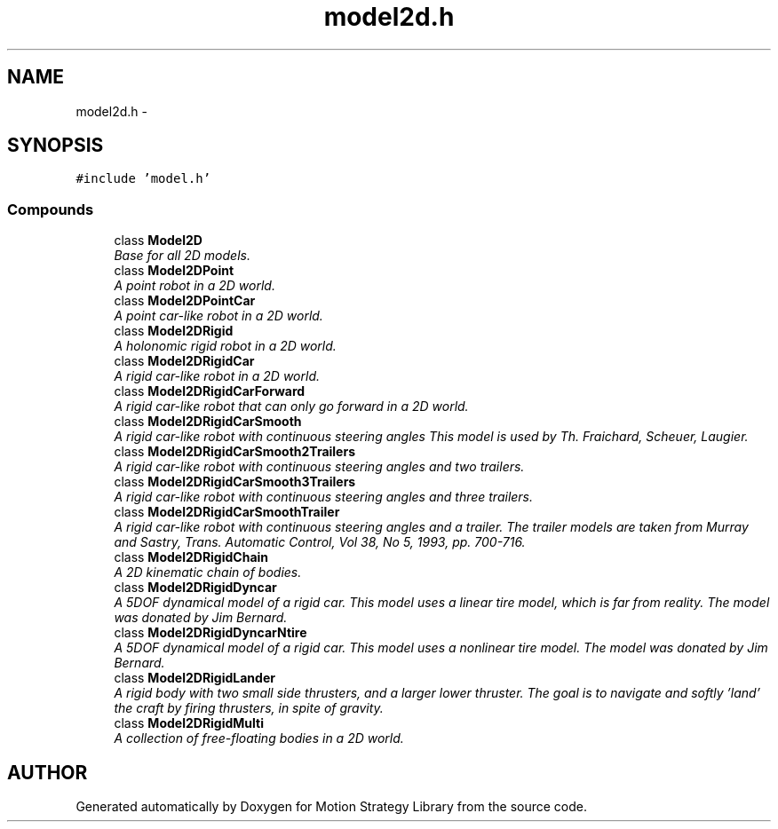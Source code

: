 .TH "model2d.h" 3 "24 Jul 2003" "Motion Strategy Library" \" -*- nroff -*-
.ad l
.nh
.SH NAME
model2d.h \- 
.SH SYNOPSIS
.br
.PP
\fC#include 'model.h'\fP
.br
.SS "Compounds"

.in +1c
.ti -1c
.RI "class \fBModel2D\fP"
.br
.RI "\fIBase for all 2D models.\fP"
.ti -1c
.RI "class \fBModel2DPoint\fP"
.br
.RI "\fIA point robot in a 2D world.\fP"
.ti -1c
.RI "class \fBModel2DPointCar\fP"
.br
.RI "\fIA point car-like robot in a 2D world.\fP"
.ti -1c
.RI "class \fBModel2DRigid\fP"
.br
.RI "\fIA holonomic rigid robot in a 2D world.\fP"
.ti -1c
.RI "class \fBModel2DRigidCar\fP"
.br
.RI "\fIA rigid car-like robot in a 2D world.\fP"
.ti -1c
.RI "class \fBModel2DRigidCarForward\fP"
.br
.RI "\fIA rigid car-like robot that can only go forward in a 2D world.\fP"
.ti -1c
.RI "class \fBModel2DRigidCarSmooth\fP"
.br
.RI "\fIA rigid car-like robot with continuous steering angles This model is used by Th. Fraichard, Scheuer, Laugier.\fP"
.ti -1c
.RI "class \fBModel2DRigidCarSmooth2Trailers\fP"
.br
.RI "\fIA rigid car-like robot with continuous steering angles and two trailers.\fP"
.ti -1c
.RI "class \fBModel2DRigidCarSmooth3Trailers\fP"
.br
.RI "\fIA rigid car-like robot with continuous steering angles and three trailers.\fP"
.ti -1c
.RI "class \fBModel2DRigidCarSmoothTrailer\fP"
.br
.RI "\fIA rigid car-like robot with continuous steering angles and a trailer. The trailer models are taken from Murray and Sastry, Trans. Automatic Control, Vol 38, No 5, 1993, pp. 700-716.\fP"
.ti -1c
.RI "class \fBModel2DRigidChain\fP"
.br
.RI "\fIA 2D kinematic chain of bodies.\fP"
.ti -1c
.RI "class \fBModel2DRigidDyncar\fP"
.br
.RI "\fIA 5DOF dynamical model of a rigid car. This model uses a linear tire model, which is far from reality. The model was donated by Jim Bernard.\fP"
.ti -1c
.RI "class \fBModel2DRigidDyncarNtire\fP"
.br
.RI "\fIA 5DOF dynamical model of a rigid car. This model uses a nonlinear tire model. The model was donated by Jim Bernard.\fP"
.ti -1c
.RI "class \fBModel2DRigidLander\fP"
.br
.RI "\fIA rigid body with two small side thrusters, and a larger lower thruster. The goal is to navigate and softly 'land' the craft by firing thrusters, in spite of gravity.\fP"
.ti -1c
.RI "class \fBModel2DRigidMulti\fP"
.br
.RI "\fIA collection of free-floating bodies in a 2D world.\fP"
.in -1c
.SH "AUTHOR"
.PP 
Generated automatically by Doxygen for Motion Strategy Library from the source code.
